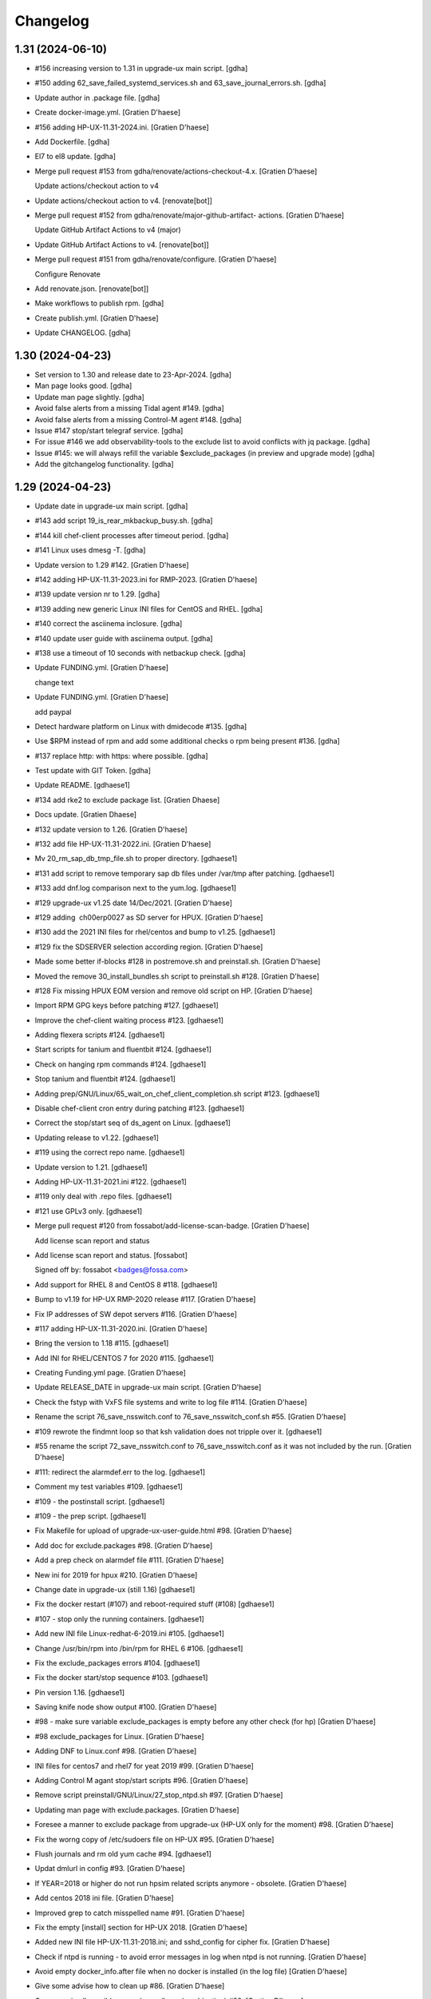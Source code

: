 Changelog
=========


1.31 (2024-06-10)
-----------------
- #156 increasing version to 1.31 in upgrade-ux main script. [gdha]
- #150 adding 62_save_failed_systemd_services.sh and
  63_save_journal_errors.sh. [gdha]
- Update author in .package file. [gdha]
- Create docker-image.yml. [Gratien D'haese]
- #156 adding HP-UX-11.31-2024.ini. [Gratien D'haese]
- Add Dockerfile. [gdha]
- El7 to el8 update. [gdha]
- Merge pull request #153 from gdha/renovate/actions-checkout-4.x.
  [Gratien D'haese]

  Update actions/checkout action to v4
- Update actions/checkout action to v4. [renovate[bot]]
- Merge pull request #152 from gdha/renovate/major-github-artifact-
  actions. [Gratien D'haese]

  Update GitHub Artifact Actions to v4 (major)
- Update GitHub Artifact Actions to v4. [renovate[bot]]
- Merge pull request #151 from gdha/renovate/configure. [Gratien
  D'haese]

  Configure Renovate
- Add renovate.json. [renovate[bot]]
- Make workflows to publish rpm. [gdha]
- Create publish.yml. [Gratien D'haese]
- Update CHANGELOG. [gdha]


1.30 (2024-04-23)
-----------------
- Set version to 1.30 and release date to 23-Apr-2024. [gdha]
- Man page looks good. [gdha]
- Update man page slightly. [gdha]
- Avoid false alerts from a missing Tidal agent #149. [gdha]
- Avoid false alerts from a missing Control-M agent #148. [gdha]
- Issue #147 stop/start telegraf service. [gdha]
- For issue #146 we add observability-tools to the exclude list to avoid
  conflicts with jq package. [gdha]
- Issue #145: we will always refill the variable $exclude_packages (in
  preview and upgrade mode) [gdha]
- Add the gitchangelog functionality. [gdha]


1.29 (2024-04-23)
-----------------
- Update date in upgrade-ux main script. [gdha]
- #143 add script 19_is_rear_mkbackup_busy.sh. [gdha]
- #144 kill chef-client processes after timeout period. [gdha]
- #141 Linux uses dmesg -T. [gdha]
- Update version to 1.29 #142. [Gratien D'haese]
- #142 adding HP-UX-11.31-2023.ini for RMP-2023. [Gratien D'haese]
- #139 update version nr to 1.29. [gdha]
- #139 adding new generic Linux INI files for CentOS and RHEL. [gdha]
- #140 correct the asciinema inclosure. [gdha]
- #140 update user guide with asciinema output. [gdha]
- #138 use a timeout of 10 seconds with netbackup check. [gdha]
- Update FUNDING.yml. [Gratien D'haese]

  change text
- Update FUNDING.yml. [Gratien D'haese]

  add paypal
- Detect hardware platform on Linux with dmidecode #135. [gdha]
- Use $RPM instead of rpm and add some additional checks o rpm being
  present #136. [gdha]
- #137 replace http: with https: where possible. [gdha]
- Test update with GIT Token. [gdha]
- Update README. [gdhaese1]
- #134 add rke2 to exclude package list. [Gratien Dhaese]
- Docs update. [Gratien Dhaese]
- #132 update version to 1.26. [Gratien D'haese]
- #132 add file HP-UX-11.31-2022.ini. [Gratien D'haese]
- Mv 20_rm_sap_db_tmp_file.sh to proper directory. [gdhaese1]
- #131 add script to remove temporary sap db files under /var/tmp after
  patching. [gdhaese1]
- #133 add dnf.log comparison next to the yum.log. [gdhaese1]
- #129 upgrade-ux v1.25 date 14/Dec/2021. [Gratien D'haese]
- #129 adding  ch00erp0027 as SD server for HPUX. [Gratien D'haese]
- #130 add the 2021 INI files for rhel/centos and bump to v1.25.
  [gdhaese1]
- #129 fix the SDSERVER selection according region. [Gratien D'haese]
- Made some better if-blocks #128 in postremove.sh and preinstall.sh.
  [Gratien D'haese]
- Moved the remove 30_install_bundles.sh script to preinstall.sh #128.
  [Gratien D'haese]
- #128 Fix missing HPUX EOM version and remove old script on HP.
  [Gratien D'haese]
- Import RPM GPG keys before patching #127. [gdhaese1]
- Improve the chef-client waiting process #123. [gdhaese1]
- Adding flexera scripts #124. [gdhaese1]
- Start scripts for tanium and fluentbit #124. [gdhaese1]
- Check on hanging rpm commands #124. [gdhaese1]
- Stop tanium and fluentbit #124. [gdhaese1]
- Adding prep/GNU/Linux/65_wait_on_chef_client_completion.sh script
  #123. [gdhaese1]
- Disable chef-client cron entry during patching #123. [gdhaese1]
- Correct the stop/start seq of ds_agent on Linux. [gdhaese1]
- Updating release to v1.22. [gdhaese1]
- #119 using the correct repo name. [gdhaese1]
- Update version to 1.21. [gdhaese1]
- Adding HP-UX-11.31-2021.ini #122. [gdhaese1]
- #119 only deal with .repo files. [gdhaese1]
- #121 use GPLv3 only. [gdhaese1]
- Merge pull request #120 from fossabot/add-license-scan-badge. [Gratien
  D'haese]

  Add license scan report and status
- Add license scan report and status. [fossabot]

  Signed off by: fossabot <badges@fossa.com>
- Add support for RHEL 8 and CentOS 8 #118. [gdhaese1]
- Bump to v1.19 for HP-UX RMP-2020 release #117. [Gratien D'haese]
- Fix IP addresses of SW depot servers #116. [Gratien D'haese]
- #117 adding HP-UX-11.31-2020.ini. [Gratien D'haese]
- Bring the version to 1.18 #115. [gdhaese1]
- Add INI for RHEL/CENTOS 7 for 2020 #115. [gdhaese1]
- Creating Funding.yml page. [Gratien D'haese]
- Update RELEASE_DATE in upgrade-ux main script. [Gratien D'haese]
- Check the fstyp with VxFS file systems and write to log file #114.
  [Gratien D'haese]
- Rename the script 76_save_nsswitch.conf to 76_save_nsswitch_conf.sh
  #55. [Gratien D'haese]
- #109 rewrote the findmnt loop so that ksh validation does not tripple
  over it. [gdhaese1]
- #55 rename the script 72_save_nsswitch.conf to 76_save_nsswitch.conf
  as it was not included by the run. [Gratien D'haese]
- #111: redirect the alarmdef.err to the log. [gdhaese1]
- Comment my test variables #109. [gdhaese1]
- #109 - the postinstall script. [gdhaese1]
- #109 - the prep script. [gdhaese1]
- Fix Makefile for upload of upgrade-ux-user-guide.html #98. [Gratien
  D'haese]
- Add doc for exclude.packages #98. [Gratien D'haese]
- Add a prep check on alarmdef file #111. [Gratien D'haese]
- New ini for 2019 for hpux #210. [Gratien D'haese]
- Change date in upgrade-ux (still 1.16) [gdhaese1]
- Fix the docker restart (#107) and reboot-required stuff (#108)
  [gdhaese1]
- #107 - stop only the running containers. [gdhaese1]
- Add new INI file Linux-redhat-6-2019.ini #105. [gdhaese1]
- Change /usr/bin/rpm into /bin/rpm for RHEL 6 #106. [gdhaese1]
- Fix the exclude_packages errors #104. [gdhaese1]
- Fix the docker start/stop sequence #103. [gdhaese1]
- Pin version 1.16. [gdhaese1]
- Saving knife node show output #100. [Gratien D'haese]
- #98 - make sure variable exclude_packages is empty before any other
  check (for hp) [Gratien D'haese]
- #98 exclude_packages for Linux. [Gratien D'haese]
- Adding DNF to Linux.conf #98. [Gratien D'haese]
- INI files for centos7 and rhel7 for yeat 2019 #99. [Gratien D'haese]
- Adding Control M agant stop/start scripts #96. [Gratien D'haese]
- Remove script preinstall/GNU/Linux/27_stop_ntpd.sh #97. [Gratien
  D'haese]
- Updating man page with exclude.packages. [Gratien D'haese]
- Foresee a manner to exclude package from upgrade-ux (HP-UX only for
  the moment) #98. [Gratien D'haese]
- Fix the worng copy of /etc/sudoers file on HP-UX #95. [Gratien
  D'haese]
- Flush journals and rm old yum cache #94. [gdhaese1]
- Updat dmlurl in config #93. [Gratien D'haese]
- If YEAR=2018 or higher do not run hpsim related scripts anymore -
  obsolete. [Gratien D'haese]
- Add centos 2018 ini file. [Gratien D'haese]
- Improved grep to catch misspelled name #91. [Gratien D'haese]
- Fix the empty [install] section for HP-UX 2018. [Gratien D'haese]
- Added new INI file HP-UX-11.31-2018.ini; and sshd_config for cipher
  fix. [Gratien D'haese]
- Check if ntpd is running - to avoid error messages in log when ntpd is
  not running. [Gratien D'haese]
- Avoid empty docker_info.after file when no docker is installed (in the
  log file) [Gratien D'haese]
- Give some advise how to clean up #86. [Gratien D'haese]
- Grep error in all possible cases (upper/lower/combination) #88.
  [Gratien D'haese]
- Stop/start docker service #88. [Gratien D'haese]
- Stop/start ntp daemon #88. [Gratien D'haese]
- Fix missing space for double quote - #86. [Gratien D'haese]
- Bring release to 1.15. [Gratien D'haese]
- New script to remove duplicate packages - issue #87. [Gratien D'haese]
- Add script to verify RPM Packages database - issue #87. [Gratien
  D'haese]
- Repeat all ERRORs found during a preview run on STDOUT - issue #86.
  [Gratien D'haese]
- Better logging of grub2 entries #85. [Gratien D'haese]
- Put -xdev option before all other options #83. [Gratien D'haese]
- NBU: check also for VM snapshots #84. [Gratien D'haese]
- Adding grub2-mkconfig script. [Gratien D'haese]
- Stop & start script for tidal - issue #82. [Gratien D'haese]
- Start crond #81. [D'Haese, Gratien [GTSBE - Non JJ]]
- Stop crond #81. [D'Haese, Gratien [GTSBE - Non JJ]]
- Fix typo in readme. [Gratien D'haese]
- Merge branch 'master' of github.com:gdha/upgrade-ux. [Gratien D'haese]
- Correct the 'yum list-sec' into 'yum updateinfo list security all' See
  issue #80. [Gratien D'haese]
- 44_enable_on_rhel_yum_repos.sh - send std output to logfile #76.
  [Gratien D'haese]
- New script 70_define_default_runlevel.sh after patching #79. [Gratien
  D'haese]
- Correct script name to 50_save_default_runlevel.sh and make it safer
  for errors - #79. [Gratien D'haese]
- Save default runlevel - #79. [Gratien D'haese]
- Make sure 43_restore_yum_enable_status.sh runs before
  44_enable_on_rhel_yum_repos.sh - #76. [Gratien D'haese]
- Enable all non-RHEL repos with 44_enable_on_rhel_yum_repos.sh #76.
  [Gratien D'haese]
- Add useful comments to 44_restore_yum_enable_status.sh - #76. [Gratien
  D'haese]
- Add some more comment to 43_save_yum_enable_status.sh #76. [Gratien
  D'haese]
- Add new script 39_save_yum_history.sh - #76. [Gratien D'haese]
- Add new script 39_save_yum_history.sh. [Gratien D'haese]
- Give saved yum repos a better name (yum_repos_before.tar) #76.
  [Gratien D'haese]
- Remove the GAB-RHEL-RPO.sh run from upgrade-ux as it is not our duty -
  see issue #76. [Gratien D'haese]
- Add comment to etc/opt/upgrade-ux/GNU/Linux-rhel-7-2017.ini. [Gratien
  D'haese]
- FIX for:  syntax error at line 5 : `==' unexpected. [Gratien D'haese]
- - update release to v1.13 (release for HP-UX sshd old cipher/kex
  issues) - added new INI file for RHEL 7 2018. [Gratien D'haese]
- Adding 2 new script for HP-UX 11.31 to fix missing ciphers and kex
  algorithms to remediate connections from older secure shell clients -
  see issue #74. [Gratien D'haese]
- As we will modify in a later stadium the sshd_config to add older
  ciphers and KexAlgorithms we remove the warning See issues #71 and
  #74. [Gratien D'haese]
- Adding rpm-sign rule in Makefile; upgrade-ux-user-guide.html was
  rebuild automatically. [D'Haese]
- Linux-rhel-7-2017.ini - remove --security from update. [Gratien
  D'haese]
- Prep/GNU/Linux/43_save_yum_enable_status.sh will not save the status
  of the current repos (enabled or not) in a file
  $VAR_DIR/$DS/yum.repo.enable.status Why? if that file is not present
  then script postexecute/GNU/Linux/44_restore_yum_enable_status.sh will
  do nothing. [Gratien D'haese]
- Remove scripts postexecute/GNU/Linux/42_remove_patch_repos.sh and
  postexecute/GNU/Linux/43_restore_original_repos.sh as we will not
  modify local repositories - out-of-scope for upgrade-ux. [Gratien
  D'haese]
- Remove scripts prep/GNU/Linux/45_remove_original_repos.sh and
  prep/GNU/Linux/47_configure_yum_repos.sh to manupilate and create new
  YUM repository files under /etc/yum.repos.d as we start with the
  assumptions that new repo files were already created on the system.
  This is not the task of upgrade-ux. See also issue #76. [Gratien
  D'haese]
- Update readme file. [Gratien D'haese]
- Recompiled upgrade-ux-user-guide.html. [Gratien D'haese]
- Man page converted to html. [Gratien D'haese]
- Replace LOGFILE by hostname in docs. [Gratien D'haese]
- Remove LOGFILE from find commandline - issue #72. [Gratien D'haese]
- Define HOSTNAME before LOGFILE - issue #72. [Gratien D'haese]
- Remove quest software - issue #75. [Gratien D'haese]
- Check files before executing - issue #75. [Gratien D'haese]
- Avoid script to run on 11.31 - issue #73. [Gratien D'haese]
- Set release to v1.12. [Gratien D'haese]
- Fix ksh == into = [Gratien D'haese]
- Verify sshd_config file after patching - report if different - issue
  #71. [Gratien D'haese]
- LOGFILE now contains also the hostname; issue #72. [Gratien D'haese]
- Fix 95_check_missing_programs.sh with ! has_binary - issue #70.
  [Gratien D'haese]
- Issue #69: yum.log diff logged into logfile (> -> <) [Gratien D'haese]
- Issue #68 - replacing sinle with double quotes. [Gratien D'haese]
- Fixed the rpm build with git buildversion number. [Gratien D'haese]
- Final tuning with repos. [Gratien D'haese]
- Reworked the Error function for issue #68. [Gratien D'haese]
- Test-error.sh. [Gratien D'haese]
- Test-error.sh. [Gratien D'haese]
- Test-error.sh. [Gratien D'haese]
- Test-error.sh. [Gratien D'haese]
- Add fail-safe method for GAB-RHEL-RPO.sh script. [Gratien D'haese]
- Reworked the stuff around GAB-RHEL-RPO.sh script; how do we know we
  have fetch the latest version? [Gratien D'haese]
- Fix the rpm build with proper rpmrelease info. [Gratien D'haese]
- Save the enabled state of the yum repos; re-enable before we quit.
  [Gratien D'haese]
- Forgot the cd - [Gratien D'haese]
- Fix rhn subscription after failed run. [Gratien D'haese]
- Remove the test script 50_force_an_error.sh. [Gratien D'haese]
- Test script for Error function. [Gratien D'haese]
- Improve the output of needs-restarting; less confusing. [Gratien
  D'haese]
- Improved ksh language. [Gratien D'haese]
- Increase versioning. [Gratien D'haese]
- Fix PrintLog -> LogPrint. [Gratien D'haese]
- Scripts added to temp. disable rhn satellite subscription and replace
  the original YUM repos with the patch repos; afterwards we restore
  everything to its original state. [Gratien D'haese]
- Using rhn_satellite_subscription variable. [Gratien D'haese]
- Move the yum scripts a bit to have some free nrs of other scripts.
  [Gratien D'haese]
- Do not disable local repos with rhn satellite. [Gratien D'haese]
- Get 40_needs_restarting.sh working correctly. [Gratien D'haese]
- 16_check_nbu_backup.sh" replace bplist by bpps test. [Gratien D'haese]
- New script 40_needs_restarting.sh. [Gratien D'haese]
- Add safety into script. [Gratien D'haese]
- Rewrote 29_save_and_diff_kernel_version.sh to work with the
  CURRENT/AVAILABLE_KERNEL versions and added new script
  (95_reboot_required.sh) to invoke automatic reboot. [Gratien D'haese]
- Addeded the REQUIRED_PROGS array in configuration files and the prep
  script 95_check_missing_programs.sh. [Gratien D'haese]
- New script: 30_install_software.sh (to install GNU/Linux software)
  according to the /etc/opt/upgrade-ux/GNU/Linux-rhel-7-2017.ini file.
  [Gratien D'haese]
- Made wget less verbose. [Gratien D'haese]
- Fix some typos in 40_enabling_local_repos_with_satellite.sh and
  40_disabling_local_repos_with_satellite.sh. [Gratien D'haese]
- New script
  postexecute/GNU/Linux/40_enabling_local_repos_with_satellite.sh.
  [Gratien D'haese]
- New Scripts: - 40_disabling_local_repos_with_satellite.sh -
  41_configure_yum_repos.sh. [Gratien D'haese]
- Save rpm -qa output after patching. [Gratien D'haese]
- Save and show diff in yum.log. [Gratien D'haese]
- Updating prep/GNU/Linux/35_check_rear_image.sh. [Gratien D'haese]
- Added new scripts to save and compare the kernel version. [Gratien
  D'haese]
- Check the major system release before/after and compare; moved the
  dmesg to the default tree. [Gratien D'haese]
- Adding the Trend Micro Deep Security scripts. [Gratien D'haese]
- Added new scripts:  - preinstall/readme  -
  preinstall/GNU/Linux/06_yum_clean_all.sh  -
  prep/GNU/Linux/40_yum_repolist.sh And modified some older genric
  scripts which worked fine on HP-UX but on Linux they were giving
  unexpected output. After correction is should work fine on both HP-UX
  and Linux. [Gratien D'haese]
- Save the yum.log file. [Gratien D'haese]
- Save some RH Satellite info. [Gratien D'haese]
- Space requirement check script for Linux. [Gratien D'haese]
- Add check against LinuxShield. [Gratien D'haese]
- Define HOSTNAME as short hostname on Linux. [Gratien Dhaese]
- Empty INI file for RHEL 7. [Gratien Dhaese]
- Finalize the HP-UX-11.31-2017.ini. [Gratien D'haese]
- Make the INI file visible during the dump workflow - issue #67.
  [Gratien D'haese]
- Update README. [Gratien D'haese]
- Update version to 1.10. [Gratien D'haese]
- Add ini files for year 2017. [Gratien D'haese]
- We rewrote the script partially and used the ntpd itself to first
  modify the netdaemons file and afterwards we correct it manually issue
  #65. [Gratien D'haese]
- To fix the problem with: 2016-11-04 14:15:29 Including
  postinstall/hp/85_reinstate_sudoers.sh 2016-11-04 14:15:30 Copy back
  the original /etc/sudoers file: /etc/sudoers: No such file or
  directory chmod: can't access /etc/sudoers. [Gratien D'haese]

  We forgot the else clausule with the 'cmp' command.
  Issue #64
- Fix the fix of the fix - pff with ntpd bs xntpd - issue #65. [Gratien
  D'haese]


1.9 (2016-11-03)
----------------
- Increasing version in upgrade-ux. [Gratien D'haese]
- Double protect /etc/sudoers file with a 2th copy
  (/etc/sudoers.upgrade-ux.before) see issue #64. [Gratien D'haese]
- Exlude the script name from grep - costmetic. [Gratien D'haese]
- The ^sign was still in front of ^AUTOSTART_CMCLD after edit - isse
  #61. [Gratien D'haese]


1.8 (2016-10-20)
----------------
- Increasing version in upgrade-ux. [Gratien D'haese]
- Correct init-level in inittab file after patching on hpux - issue #61.
  [Gratien D'haese]
- Make AUTOSTART_CMCLD=1 if needed - see issue #61. [Gratien D'haese]
- Add symbolic link to /usr/local/sbin/visudo; close #62. [Gratien
  D'haese]
- Disable cfg2html post-execute - iss- close issue #63. [Gratien
  D'haese]


1.7 (2016-09-15)
----------------
- Enhance the locking mechanism - issue #60. [Gratien D'haese]
- Mv 85_reinstate_sudoers.sh script from preinstall to postinstall -
  issue #58. [Gratien D'haese]
- Use the correct path for smhconfig - issue #57. [Gratien D'haese]
- Add most important variables in local.conf with some comments.
  [Gratien D'haese]
- Move to install of sudo to the correct section - issue #58. [Gratien
  D'haese]
- Issue #57 - hpsmh with openssl 1.0.2. [Gratien D'haese]
- Make sure version nr is mentioned in the ini file to avoid TUI of
  swremove; issue #58. [Gratien D'haese]
- Bring to v1.7. [Gratien D'haese]
- Etc/opt/upgrade-ux/HP-UX-11.31-2016.ini: removed old apache and sudo
  (#58, #59) new file: prep/hp/74_save_sudoers.sh (#85) new file:
  preinstall/hp/85_reinstate_sudoers.sh (#85) [Gratien D'haese]
- Send output to logging configure/hp/72_verify_ntpd_in_netdaemons.sh.
  [Gratien D'haese]
- Bring to release 1.6. [Gratien D'haese]
- Add PREVIEW mode into script 45_disable_swat_in_inetd.sh. [Gratien
  D'haese]
- Forgot the PREVIEW mode rule in 72_verify_ntpd_in_netdaemons.sh -
  issue #56. [Gratien D'haese]
- For issue #56 - xntpd became ntpd after patching on HP-UX 11.31 OVO
  give lots of errors xntpd is not running. [Gratien D'haese]
- Issue #55 - compare the /etc/nsswitch.conf file before/after patching.
  [Gratien D'haese]
- Before going further let us check it was not already disabled or
  defined before (issue #54) close #54. [Gratien D'haese]
- Fix missing quote in 55_fix_uvscan_exclude_list.sh; issue #53.
  [Gratien D'haese]
- Added zlib swinstall for HP-UX 11.31. [Gratien D'haese]
- Show the X509 difference on screen output as well. [Gratien D'haese]
- Fix empty array nr by removing empty lines; issue #52. [Gratien
  D'haese]
- Purpose: add /tmp/cfg2html_* to /opt/uvscan/exclude.list (issue #53) -
  new script: prep/default/72_save_uvscan_exclude_list.sh - new script:
  configure/default/55_fix_uvscan_exclude_list.sh. [Gratien D'haese]
- Corrected the errcnt IPD_report.[before|after] See issue #52. [Gratien
  D'haese]
- New scripts around TCP_SACK_ENABLE critical patch warning on HP-UX *
  prep/hp/71_save_nddconf.sh *
  configure/hp/50_add_tcp_sack_in_nddconf.sh. [Gratien D'haese]
- Start DCE daemons before starting measureware close #51. [Gratien
  D'haese]
- Prep/hp/70_save_installed_products_database.sh: prevent multiple runs
  during preview (issue #43) [Gratien D'haese]
- Set the date to 10-March. [Gratien D'haese]
- * new script postexecute/hp/37_start_snmp.sh * new script
  preinstall/hp/24_shutdown_snmp.sh close #42. [Gratien D'haese]
- * new script postinstall/hp/70_save_installed_products_database.sh *
  updated prep/hp/70_save_installed_products_database.sh * see issue
  #43. [Gratien D'haese]
- New script 70_save_installed_products_database.sh (IPD check) - issue
  #43. [Gratien D'haese]
- Increment version to 1.5. [Gratien D'haese]
- Removed old date from README. [Gratien D'haese]
- New INI file for HP-UX 11.31 for RMP 2016. [Gratien D'haese]
- INI file for 11.23. [Gratien D'haese]
- INI file for RMP-2016 for HP-UX 11.11. [Gratien D'haese]
- Prep/hp/26_check_bootconf.sh: rewrote the script a bit to have a
  better logic overview of the possible issues we see with
  /stand/bootconf. The previous script has some misleading messages See
  issue #50. [Gratien D'haese]
- Close #48. [Gratien D'haese]
- Close #49. [Gratien D'haese]
- Close #39. [Gratien D'haese]
- 66_save_ipfconf.sh: replace lhost by HOSTNAME. [Gratien D'haese]
- Fix the specfile and makefile for linux rpm packaging. [Gratien
  D'haese]
- Correct type in spec file. [Gratien D'haese]
- /usr/bin/grep was not found - just use grep instead. [Gratien D'haese]
- Used %{name} instead of upgrade-ux everywhere possible. [Gratien
  D'haese]
- Prep/default/70_check_openssl_logjam.sh: fix logic error with -s test.
  [Gratien D'haese]
- Fix the OpenSSL LogJam issue for HP-UX and Linux close #46. [Gratien
  D'haese]
- Prep/default/70_check_openssl_logjam.sh: write the vulnerable config
  files into $VAR_DIR/$DS/OpenSSL_LogJam_EXP_vulnerable_httpd_conf_files
  which we use again in the configure phase as input to fix the issue.
  [Gratien D'haese]
- New script 70_check_openssl_logjam.sh to verify httpd config files on
  vulnerability CVE-2015-4000 issue #46. [Gratien D'haese]
- Increase version from 1.3 to 1.4 (main script) [Gratien D'haese]
- Increase release of NCS_UTILS from B.1.3.25 to B.1.3.27 close #44.
  [Gratien D'haese]
- Prep/hp/26_check_bootconf.sh: added FORCED check to be able to
  continue in preview mode (or upgrade). However, in the log file we
  explicit mention ERROR so it will be catched in the reporting. close
  #45. [Gratien D'haese]
- HP-UX-11.31-2015.ini: final additions made for HP-UX 11.31 updates.
  [Gratien D'haese]
- Forgot to change 2014 into 2015 with update-ux command (in ini file
  for 11.31) [Gratien D'haese]
- Changed the version from 1.2 to 1.3 in main script. [Gratien D'haese]
- Add 2 new scripts to detect and fix the sendmail poodle attact
  (CVE-2014-3566) * prep/hp/69_check_sendmail_poodle.sh *
  configire/hp/27_fix_sendmail_poodle.sh. [Gratien D'haese]
- HP-UX-11.31-2015.ini: updated for 2015. [Gratien D'haese]
- Add INI file for HP-UX 11.23 for year 2015. [Gratien D'haese]
- Adding the INI file for HP-UX 11.11 for year 2015. [Gratien D'haese]
- New script 68_save_cimtrust.sh to save the cimtrust -l output if any
  (see issue #39) [Gratien D'haese]
- Make the logfile readable for all users
  (cleanup/default/95_show_logfile_location.sh) close #35. [Gratien
  D'haese]
- New script configure/hp/80_verify_init_level.sh - see issue #37.
  [Gratien D'haese]
- New script prep/hp/31_check_ghost_disk.sh - see issue #38. [Gratien
  D'haese]
- Added the mount output scripts (prep and postinstall) close #34.
  [Gratien D'haese]
- Close #33. [Gratien D'haese]
- Added a WBEMextras lines. [Gratien D'haese]
- 26_check_bootconf.sh: send non-relevant errors to /dev/null for
  lvlnboot. [Gratien D'haese]
- Created empty ini for for HP-UX 11.31 for the year 2015. [Gratien
  D'haese]
- Script detect multiple HPUX11i-VSE-OE bundles and refer to issue #32
  as work-around in the log close #32. [Gratien D'haese]
- The man page copied to /usr/share/man/man8 and fixed the
  /etc/opt/upgrade-ux/ copy. [Gratien D'haese]
- Minor updates after running rpmlint; mainly rpmlint complains about
  /opt is not suitable for scripts However, we choose for /opt to be in-
  line with other UNIX distributions (I know the scripts should live
  under /usr/share/upgrade-ux/, but we deliberate choose not to go for
  that) [Gratien D'haese]
- Updates to make rpm working. [Gratien D'haese]
- Made some progress on make rpm for Linux. [Gratien D'haese]
- Move the start/stop script for OVO opcagt from hp dir to default dir
  (as it can be a common operation for different OSes) [Gratien D'haese]
- Adding empty INI file for SLES 11. [Gratien D'haese]
- Adding scripts to stop/start McAfee LinuxShield anti-virus services.
  [Gratien D'haese]
- Moving prep/fedora/30_save_rpm_qa.sh to
  prep/GNU/Linux/30_save_rpm_qa.sh and adding check on $RPM executable
  (makes more sense) [Gratien D'haese]
- New script prep/GNU/Linux/27_save_grub_menu.sh. [Gratien D'haese]
- New script prep/default/17_list_nbu_backup_status.sh to list all NBU
  backups. [Gratien D'haese]
- Added a empty INI file etc/opt/upgrade-ux/GNU/Linux-centos-7-2015.ini;
  added scripts/GNU/Linux/35_check_rear_image.sh for generic Linux
  distro to check rear images; added scripts/fedora/30_save_rpm_qa.sh to
  save the output of rpm -qa (for fedora/RHEL related distro's)'
  modified etc/opt/upgrade-ux/GNU/Linux.conf (added RPM variable)
  [Gratien D'haese]
- Opt/upgrade-ux/scripts/init/default/02_print_host_info.sh: addeed tail
  -1 to avoid also printing IP address of NS server. [Gratien D'haese]
- Made some progress with the rpm spec file, debian files and Makefile.
  [Gratien D'haese]
- Added draft version of Linux spec file. [Gratien D'haese]


1.2 (2014-08-25)
----------------
- - increase version 1.1 to 1.2 in upgrade-ux main script - remove all
  Progress* related functions. [Gratien D'haese]
- New file: prep/hp/61_save_network_drivers_in_use.sh: list network
  drivers in use (HP-UX 11.31) new file:
  install/hp/29_include_drivers_in_update_ux.sh: populate string
  network_bundles (using file network.drivers) modified:
  install/hp/30_install_bundles.sh: update/ux also includes
  $network_bundles. [Gratien D'haese]


1.1 (2014-08-19)
----------------
- Increase v1.0 to v1.1. [Gratien D'haese]
- 45_check_serviceguard.sh: describe WARNING/ERROR about clusternode a
  bit better 66_save_ipfconf.sh: remove the redundant ipfstat line
  (there is a symbolic link) [Gratien D'haese]
- Correct a bad copy/paste in 66_save_ipfconf.sh. [Gratien D'haese]
- Improve the ipconf script. [Gratien D'haese]
- We comment  #Source $LIB_DIR/progresssubsystem.nosh in upgrade-ux main
  script to avoid reading duplicate functions. Will be removed later.
  See issue #26. [Gratien D'haese]
- Make sure we save rc.log before and after patching. [Gratien D'haese]
- Prep/hp/66_save_ipfconf.sh and configure/hp/25_fix_ipfconf.sh were
  added to work around the behavior of IP Filter on HP-UX 11.23 which is
  turned on after updating. Can lead to SG crashes. See issue #30.
  [Gratien D'haese]
- Adding prep/default/31_save_env_output.sh. [Gratien D'haese]
- Fix a compliance issue between checklist and script. We now check for
  vPar version >A.04 instaead of A.04.04.04 close #27. [Gratien D'haese]
- Fix the OEMVER variable as we have seen the following: HPUX11i-VSE-OE
  B.11.31 HPUX11i-VSE-OE                        B.11.31 close #28.
  [Gratien D'haese]


1.0 (2014-07-04)
----------------
- Make version 1.0. [Gratien D'haese]
- Get the banner better. [Gratien D'haese]
- Update the project readme file. [Gratien D'haese]
- Adding upgrade-ux-user-guide.html to the repo as well. [Gratien
  D'haese]
- Added some more FAQs to the user guide. [Gratien D'haese]
- Merge branch 'master' of github.com:gdha/upgrade-ux. [Gratien D'haese]
- Replaced the mktemp call to a generic function GenerateTempName add
  function in lib/global-functions.sh; and modified script
  scripts/init/default/03_prepare_tmp_build_area.sh. [Gratien D'haese]
- Lots of updates to the user guide. [Gratien D'haese]
- Added upload tag to Makefile to upload user guide (HTML) to
  www.it3.be/projects/ dir It is a manual process (upload is not part of
  all) [Gratien D'haese]
- Fix a typo in 01-introduction.txt. [Gratien D'haese]
- 05-usage.txt was missing on github. [Gratien D'haese]
- Updates to the user guide performed. [Gratien D'haese]
- Merge branch 'master' of github.com:gdha/upgrade-ux. [Gratien D'haese]
- Fix a minor issue of grepping the ID out of the /etc/os-release file
  (for rhel 7) [Gratien D'haese]
- Added a new chapter on "Basic usage" [Gratien D'haese]
- Updates to man and user guide. [Gratien D'haese]
- New script: install/hp/50_exit_on_not_enough_space.sh to halt upgrade-
  ux when there is not enough disk space to run a successful update-ux
  renamed cleanup/hp/46_verify_insufficient_space.sh to
  46_verify_not_enough_space.sh to avoid conflicts with the grep of the
  keyword 'insufficient' close #19. [Gratien D'haese]
- Cleanup up the 28_add_install_ended_mark_script.sh script (remove
  PREVIEW section and correct date/time stamp) See issue #20. [Gratien
  D'haese]
- Update main script: (( DEBUG )) => (( "$DEBUG" )) being less
  restrictive on validation, but no errors anymore on HP-UX. [Gratien
  D'haese]
- Fixes: stepbystep issue; and increase version nr to 0.9. [Gratien
  D'haese]
- New script 30_check_stale_lvols_vg00.sh: detect stale lvol extends
  close #18. [Gratien D'haese]
- Correcting the faulty corrections. [Gratien D'haese]
- The validate rules on HP-UX complained on the [[ == ]] syntax so
  replaced it by [ = ] [Gratien D'haese]
- Make HP happy again? [Gratien D'haese]
- Correcting validation rules on Linux. [Gratien D'haese]
- Forgot the lib scrript in validate rule (Linux Makefile) [Gratien
  D'haese]
- Implement some more Linux validate recommendations. [Gratien D'haese]
- Implement the Linux validate recommendations. [Gratien D'haese]
- Applying Linux validate rules. [Gratien D'haese]
- Added Linux validate recommendation on postremove scripts. [Gratien
  D'haese]
- Implemented the validate recommendations (of Linux) on cleanup
  scripts. [Gratien D'haese]
- Missed one recommendation in init. [Gratien D'haese]
- Update the init script occording the validate recommendation (ran on
  Linux) [Gratien D'haese]
- Added the initial Makefile to build Linxu rpm (wanted to have the
  validate working) [Gratien D'haese]
- Updated the HPUX PSF file to have the user-guide copied into
  /opt/upgrade-ux/doc/ directory close #25. [Gratien D'haese]
- Save the timestamp while cp /etc/rc.log file. [Gratien D'haese]
- New script postexecute/hp/45_restore_hpsim_conf.sh to restore original
  HPSIM_irsa.conf file close #24. [Gratien D'haese]
- Update the man page a bit. [Gratien D'haese]
- Moved the user-guide section from man directory to doc directory.
  [Gratien D'haese]
- New script configure/hp/37_prngd_startup.sh for HP-UX 11.11 only so we
  get prngd started before sshd close #23. [Gratien D'haese]
- Fix a link in chapter 1. [Gratien D'haese]
- Adding the initial (WiP) user guide. [Gratien D'haese]
- Fix some spelling in default.conf file. [Gratien D'haese]
- New script: cleanup/hp/46_verify_insufficient_space.sh to show
  insufficient disk space just after the ERROR warning script
  (45_grep_error_in_logfile.sh) see issue #19. [Gratien D'haese]
- New scripts to assist update-ux (11.31 only) to add an 'install:ended'
  marker in our status file, so we can skip the install stage after the
  reboot. See issue #20. [Gratien D'haese]
- New script: cleanup/default/10_rm_old_cfg2html_reports.sh to remove
  old cfg2html data file > 30 days close #22. [Gratien D'haese]
- New script: prep/hp/65_check_sw_defaults.sh adding default SD option
  mount_all_filesystems=false to /var/adm/sw/defaults close #21.
  [Gratien D'haese]
- Updating the Timeout function to fix a random kill issue (global-
  function.sh) [Gratien D'haese]
- Increase version from 0.7.to 0.8. [Gratien D'haese]
- Used the wrong function name - should have been LogPrint
  (02_print_host_info.sh) [Gratien D'haese]
- New script 02_print_host_info.sh: to show hostname, IP, architecture
  in the logfile close #17. [Gratien D'haese]
- Improve the SDSERVER explaination in init/hp/30_define_sdserver.sh.
  [Gratien D'haese]
- Adding new script to save the kernel parameters before and after
  reboot: * prep/hp/35_save_kernel_parameters.sh *
  postinstall/hp/33_save_kernel_parameters.sh * do a diff between the
  kernel_parameter.before/after (34_diff_kernel_parameters.sh) *
  modifief 35_st_san_safe.sh: check for kernel tunable before trying to
  tune it close #16. [Gratien D'haese]
- New script 40_report_failed_swinstall.sh and
  45_grep_error_in_logfile.sh to find errors and show these close #15.
  [Gratien D'haese]
- New script cleanup/default/95_show_logfile_location.sh to show the
  location of the logfile moved
  20_mv_sw_installation_in_progress_file.sh to
  80_mv_sw_installation_in_progress_file.sh (more to the end) [Gratien
  D'haese]
- New scripts prep/hp/51_save_inetd.sh, postinstall/hp/51_save_inetd.sh
  and configure/hp/45_disable_swat_in_inetd.sh to disable the 'swat'
  lines in /etc/inetd.conf close #13. [Gratien D'haese]
- Modify 26_check_bootconf.sh: check primary bootdisk variable; when
  empty bail out with an error close #12. [Gratien D'haese]
- HP-UX Makefile: added the validate rule. [Gratien D'haese]
- Updating the HP-UX INI files. [Gratien D'haese]
- Bin/upgrade-ux: increase version nr 0.6 to 0.7. [Gratien D'haese]
- Modified init/hp/30_define_sdserver.sh: add SD server itsimgau
  (Sydney) [Gratien D'haese]
- New script prep/hp/12_check_swlist_permissions.sh: swlist may fail
  with an error like RPC exception: "Connection request timed out (dce /
  rpc)" which may indicate a too strict firewall ruleset close #10.
  [Gratien D'haese]
- New script configure/hp/22_mv_old_cfg2html_local_config.sh which moves
  /etc/cfg2html/local.conf close #11. [Gratien D'haese]
- Postinstall/hp/27_show_cimprovider.sh: check if cimserver is running;
  if not start it close issue #9. [Gratien D'haese]
- New script 38_restart_gated.sh to restart gated daemon. [Gratien
  D'haese]
- Adding the start/stop script for the cron scheduler. [Gratien D'haese]
- Increase version nr 0.5 to 0.6. [Gratien D'haese]
- Updating the man pages. [Gratien D'haese]
- Add postexecute script to remove old HPSIM/HP WEBES subscriptions if
  any. [Gratien D'haese]
- Move postexecute/hp/38_start_quest.sh to
  postexecute/default/38_start_quest.sh to be similar as the preinstall
  phase. [Gratien D'haese]
- * lots of new files in postexecute to start (or re-start) the stopped
  daemons (only useful in case no reboot is performed during upgrade
  mode) [Gratien D'haese]
- Modified 40_inspect_mpt_settings.sh: added PREVIEW block close #8.
  [Gratien D'haese]
- Man page was double compressed (by Makefile and by postinstall.sh
  script) - once is enough ;-) [Gratien D'haese]
- Update Makefile of man page. [Gratien D'haese]
- HP-UX upgrade-ux.psf - oncly copy upgrade-ux.8 man-page and upgrade-
  ux.8.html file to /opt/upgrade-ux/man/ [Gratien D'haese]
- Bin/upgrade-ux: increase VERSION=0.4 into 0.5. [Gratien D'haese]
- New script configure/hp/40_inspect_mpt_settings.sh - ULTRA320 type
  cards A6961 must run at speed ultra160 instead of ultra320. Purpose of
  this script is to inspect all the ultra320 HBA and mpt start-up file
  and if needed redfine it. [Gratien D'haese]
- * modified configure/hp/35_sshd_config_sftp_fix.sh : set the mode on
  /opt/ssh/etc/sshd_config. [Gratien D'haese]
- Modified configure/hp/30_restore_centrifydc_startup_script.sh to
  restore /sbin/init.d/centrifydc file in case a new version of
  centrifyDC was installed. [Gratien D'haese]
- Related to issue #7 - added 2 new scripts:   *
  prep/hp/23_save_shutdownlog.sh   *
  postinstall/hp/08_save_shutdownlog.sh (when system rebooted touch
  .rebooted) - modified script:   * postinstall/hp/09_reboot_required.sh
  : trigger sleep or not (according file .rebooted present or not)
  [Gratien D'haese]
- Pre-define daysup=0 in preinstall/default/05_reboot_required.sh -
  related to issue #7. [Gratien D'haese]
- About issue #6 : prepending 'echo' to the cleanup command (so default
  is still 'n') - saved mode Should be remove the patches? If yes, then
  then these will be committed first - do we want this? [Gratien
  D'haese]
- Adding the postinstall/hp/18_show_patches.sh (was missing it in the
  evidence) [Gratien D'haese]
- * added man page (and documentation to come) to the PSF file *
  create/remove the man page /usr/share/man/man8.Z/upgrade-ux.8.
  [Gratien D'haese]
- Update the man page. [Gratien D'haese]
- * added -F (forced continuation) option in bin/upgrade-ux and
  lib/help-workflow.sh * introduced the FORCED check in
  prep/hp/19_check_patches.sh (only there for the moment) [Gratien
  D'haese]
- Ncrease version nr from 0.3 to 0.4. [Gratien D'haese]
- Add new file postinstall/hp/09_reboot_required.sh - to wait for a
  reboot (if any) code needs some better knowledge if a reboot is
  planned (how?) [Gratien D'haese]
- 30_install_bundles.sh - add " arround the filename. [Gratien D'haese]
- * new INI file for HP-UX 11.23: HP-UX-11.23-2014.ini * update HP-UX
  Makefile to add a timestamp into Release date variable. [Gratien
  D'haese]
- The status file should be appended not overwritten (by
  90_preview_ended_successfully.sh) [Gratien D'haese]
- Modified the way we decide if preview mode ended successfully; changed
  were necessary in the files:
  -cleanup/default/90_preview_ended_successfully.sh
  -init/default/12_upgrade_allowed.sh
  -init/default/15_check_preview_run.sh WHY? after a reboot we must be
  able to pick up from the point were we left the upgrade-ux process.
  [Gratien D'haese]
- Increment release nr 0.2 into 0.3 (upgrade-ux main script) [Gratien
  D'haese]
- Change 2013 into 2014 depot name (HP-UX-11.11-2014.ini) [Gratien
  D'haese]
- * changed in defualt/local.conf the GNU v2 into v3 * updated HP-
  UX-11.11-2014.ini. [Gratien D'haese]
- Add verification after the upgrade of the swlist before and after.
  [Gratien D'haese]
- Modify the 80_run_cmds_defined_in_ini.sh scripts to check if command
  is executable. [Gratien D'haese]
- Rename the hp/20_rm_sw_installation_in_progress_file.sh to
  hp/20_mv_sw_installation_in_progress_file.sh which makes more sense.
  [Gratien D'haese]
- Added new file cleanup/hp/20_rm_sw_installation_in_progress_file.sh :
  rename the file with suffix .preview. [Gratien D'haese]
- * new file 30_shutdown_quest.sh: to stop Quest related processes * new
  file 22_shutdown_opcagt.sh: to stop OV OpC agents. [Gratien D'haese]
- New file 27_save_hpsim_conf.sh: save copy of HPSIM_irsa.conf if found.
  [Gratien D'haese]
- * added 2 new scripts in
  postinstall/hp/[25_check_corrupt_filesets.sh|27_show_cimprovider.sh] *
  modified 51_diff_crontab.sh to also show on screen the diffs *
  modified 52_save_centrifydc.sh: to show version in adinfo output (1
  file less) * modified several script under prep/hp to cp with '-p'
  option (save timestamp of original file) [Gratien D'haese]
- * Makefile: fix the issue with upgrade-ux.8.txt removal (it was save
  copy of upgrade-ux.8) - renamed the save copy as upgrade-ux.8.save *
  Problem with disappearing upgrade-ux.8.txt will now be fixed. [Gratien
  D'haese]
- 35_sshd_config_sftp_fix.sh: extended the grep into -E
  '(SftpLog|LogSftp)' close #2. [Gratien D'haese]
- Adding man page again. [Gratien D'haese]
- * version nr incremented to 0.2 in upgrade-ux & upgrade-ux.psf *
  60_save_lan_speed.sh: fixed type in before and changed .txt into
  .before * upgrade-ux.8.txt got deleted again - why?? [Gratien D'haese]
- Correct the syntax for proper selection of the patch/driver bundle.
  [Gratien D'haese]
- * fixed the postinstall sw bundle installation - take version in
  account * updated HP-UX-11.11-2014.ini with some corrections. [Gratien
  D'haese]
- Fix the postexecute/default/80_run_cmds_defined_in_ini.sh with
  incrementing i when cmd is empty. [Gratien D'haese]
- Remove 'set -x' from script. [Gratien D'haese]
- Added upgrade-ux.8.txt (again I think?) [Gratien D'haese]
- * fix the cmviewcl output for node status (works now on all HP
  versions and different SG versions) * fixed a logic error with
  check_patches output (between previews) we may not blindly assume all
  was fine (so also check for errors in old outptu and when found rerun
  check_patches once more) * why is the man/upgrade-ux.8.txt deleted
  again??? [Gratien D'haese]
- Compare LAN speeds after reboot with saved values. Give a warning if
  it seems to be different. [Gratien D'haese]
- Added new script to record lan speed; fix empty command element.
  [Gratien D'haese]
- Added INI for HP-UX 11.11 and corrected the 11.31 a bit. [Gratien
  D'haese]
- Forgot to add the PREVIEW mode if-block; otherwise some people might
  get frustrated when running in preview mode and cmenqord was killed.
  [Gratien D'haese]
- Adding the check for cmenqord presence. [Gratien D'haese]
- Adding the HP SIM related scripts. [Gratien D'haese]
- Duplicate script (move to default/80...) [Gratien D'haese]
- Added some missing cmds execution triggered from INI file; also built-
  in safegaurd when cmd is empty. [Gratien D'haese]
- Save a copy of the sendmail.cf file. [Gratien D'haese]
- Save a copy of /usr/lib/tztab file before patching, cmp after after
  patching and point them to the special instructions as it is to
  dangerous to do it via a script (for the moment) [Gratien D'haese]
- Make a safe copy of current tz file; after patching check if it was
  modified and if required copy back the original one. [Gratien D'haese]
- * add centrifyDC prep/postinstall scripts and compare the startup
  files; and check the sshd_config file for HP-UX 11.11 only * fix typo
  in 20_uncomment_cfg2html_in_crontab.sh (missing $ in front of TMP_DIR)
  * add notion of release nr in 30_install_bundles.sh. [Gratien D'haese]
- Re-adding the man (txt form) as we seem to have lost it (thanks to
  github we recovered it) [Gratien D'haese]
- Added the cfg2html configure script to uncomment the cfg2html in cron
  (HP-UX and Linux) [Gratien D'haese]
- Started with the configure section (for the moment only cfg2html)
  [Gratien D'haese]
- Add a special check on PREVIEW var; and fixed two typos. [Gratien
  D'haese]
- Changed the logging method of evidence files; instead of using
  file.$DS we now save it as $DS/file. [Gratien D'haese]

  Also, double check that $VAR_DIR/$DS has been created during the init phase
- Improve the SDSERVER definition - now check if it was already defined
  manually (in local.conf) [Gratien D'haese]
- Remove the enforce_dependencies=false. [Gratien D'haese]
- Add a check for smpd.conf file. [Gratien D'haese]
- Added the man page for upgrade-ux (actually build on Linux!) [Gratien
  D'haese]
- Change VERSION nr from 1.0 into 0.1 and updated makefile to create
  depot on HP-UX. [Gratien D'haese]
- New script for HP-UX 11.31 to inspect SAN tape settings. [Gratien
  D'haese]
- Finish stape monitoring disable script for HP-UX 11.11 and 11.23.
  [Gratien D'haese]
- Some minor corrections after test run. [Gratien D'haese]
- 46_verify_firmware_versions.sh shows FW and should verify if it is
  current or not? [Gratien D'haese]
- Add 16_save_machinfo.sh to save output of 'machinfo' which contains
  details on firmware. [Gratien D'haese]
- Stape_monitor is only for HP-UX 11.11 and 11.23. [Gratien D'haese]
- WiP for script to disable stape when found process running. [Gratien
  D'haese]
- Foresee script to install additional sw packages. [Gratien D'haese]
- Adding some new script for the postinstall phase: - saving some log
  file - diff pam.conf - compate icapstatus - check if global patch
  bundle was installed. [Gratien D'haese]
- Add a check for tape devices and when found after patch installation
  check for the kernel tunable st_san_safe (should be set to 1) [Gratien
  D'haese]
- Remove the line containing date/time so make diff easier afterwards.
  [Gratien D'haese]
- Take in account that uptime may be expressed in hours instead of days.
  [Gratien D'haese]
- Introduced a status file for sw installed - to set CURRENT_STATUS
  after reboot. [Gratien D'haese]
- Make sure that prep defines a prep:start when init:ended was found
  (also follow the logic) [Gratien D'haese]
- Make sure that stage init also has a status "init:ended" which is
  logic with the remaining stages. [Gratien D'haese]
- Still busy with install stage (HP only) - WiP. [Gratien D'haese]
- Added script to update the update-ux program (info comes from
  INI_FILE) [Gratien D'haese]
- Added the script to read their section from the INI file. [Gratien
  D'haese]
- Added script to read section from INI file. [Gratien D'haese]
- Added new script 30_define_sdserver.sh to define SDSERVER variable; in
  global-functions.sh added PingServer function (to check SDSERVER
  availability); and in HP-UX-11.31-2014.ini defined the SD Path
  hardcoded (for the time being) [Gratien D'haese]
- Adding cleanup command and run commands defined in INI section.
  [Gratien D'haese]
- Adding lots of preinstall scripts to shutdown critical process before
  patching (HP-UX only) [Gratien D'haese]
- Remove PREVIEW from default.conf and add new script
  05_reboot_required.sh to check if a reboot is required if
  DAYSUPTIME=30 (default.conf) is higher. [Gratien D'haese]
- Missed a PREVIEW_MODE -> PREVIEW setting. [Gratien D'haese]
- Adding new SwJob function to display output of the last command (SD
  related) and added it into 10_swremove_bundles.sh script. [Gratien
  D'haese]
- Rename PREVIEW_MODE into PREVIEW (as PREVIEW_MODE setting did not pass
  to the scripts and PREVIEW do) no idea why? [Gratien D'haese]
- 22_check_vrtsvcs.sh check veritas cluster software version. When <5.0
  then EOL reached and warn or bail out with an error. [Gratien D'haese]
- Made function proceed_to_next_stage aware of simulation mode. [Gratien
  D'haese]
- Make sure the "preview ended successfully" found is the one from the
  last preview run and not those of last year; a tail -10 should be
  sufficient for this. [Gratien D'haese]
- Log the state at the end of the init stage. [Gratien D'haese]
- Get the CURRENT_STATE in the right state after a successful preview.
  [Gratien D'haese]
- 99_update_status.sh file add with preremove stage. [Gratien D'haese]
- Tagging PREVIEW_FILE after successful preview run. [Gratien D'haese]
- Adding some new stages. [Gratien D'haese]
- Deciding preview mode or not (preview must ended successfully)
  [Gratien D'haese]
- Make sure we read the STATUS file before deciding on preview mode or
  not. [Gratien D'haese]
- Explicit define preview mode in default.conf file; minor modification
  in ini file; and 10_swremove_bundles.sh is WiP. [Gratien D'haese]
- Add the postinstall swlist output (as 1st example) testing the
  swremove in preview only for the moment. [Gratien D'haese]
- Added swlist before output and tweaked with entering stages. [Gratien
  D'haese]
- Added _before for the file so we can compare later with the _after
  file. [Gratien D'haese]
- Remove in init stage the 99_update_status.sh as status would always be
  reset to 'init:ended' [Gratien D'haese]
- Dd an underline in the log file when running in preview (to get some
  attention) [Gratien D'haese]
- Tested the proceed_to_next_stage with upgrade workflow. [Gratien
  D'haese]
- Make sure we update the CURRENT_STATUS. [Gratien D'haese]
- Introducing the init stage so we can work around other stages (later
  on) [Gratien D'haese]
- Fix the mktemp on Linux (fedora) [Gratien D'haese]
- New script to read the section from the INI_FILE. [Gratien D'haese]
- * rename section [remove] into [preremove] in the INI_FILE * fix the
  icapstatus file naming. [Gratien D'haese]
- Improve comment in function ParseIniFile and remove typeset keyword.
  [Gratien D'haese]
- Add script to verify if we may enter the preremove stage. [Gratien
  D'haese]
- Added a new stage (preremove) [Gratien D'haese]
- New script to verify the global patch bundles. [Gratien D'haese]
- New script to save a copy of the /etc/pam.conf file. [Gratien D'haese]
- Improved the SG node status and report it correctly. [Gratien D'haese]
- Improved the check patches script. [Gratien D'haese]
- Add check for icap. [Gratien D'haese]
- Add check for cimproviders. [Gratien D'haese]
- Add check for PREVIEW_MODE. [Gratien D'haese]
- New functions for HP-UX only. [Gratien D'haese]
- New file 20_check_corrupt_filesets.sh to find corrupt filesets.
  [Gratien D'haese]
- Added EnterNextStageAllowed test to could block going to the next
  stage. [Gratien D'haese]
- Push the SG check to a later moment in prep (25 -> 45) [Gratien
  D'haese]
- New script for HP to verify if boot is set to autoboot ON. [Gratien
  D'haese]
- Added new var EnterNextStageAllowed in default.conf. [Gratien D'haese]
- Add script to anlayze and report missing boot disks in
  /stand/bootconf. [Gratien D'haese]
- Moved the BUILD_DIR and TMP_DIR to its own script. [Gratien D'haese]
- Mktemp on HP-UX does not create the temporary directory. [Gratien
  D'haese]
- TMP_DIR=$BUILD_DIR added. [Gratien D'haese]
- Improved the comments a bit (no code has changed) [Gratien D'haese]
- Adding 3 new scripts to investigate patches, check_patches and SG.
  [Gratien D'haese]
- Adding the stage cleanup with 2 basic scripts (nothing fancy yet)
  [Gratien D'haese]
- Added new function SurroundingGrep. [Gratien D'haese]
- Added cleanup stage and correct the CURRENT_STATUS in
  99_update_status.sh ($(stamp)) was not required as it is added by
  SetCurrentStatus function. [Gratien D'haese]
- Defined CURRENT_STATUS in default.conf and reworked the function
  SetCurrentStatus. [Gratien D'haese]
- Correct the CURRENT_STATUS var reading with function
  ReadCurrentStatus. [Gratien D'haese]
- We modified the STATUS_FILE (new var) and added 2 functions in input-
  output-functions.sh to deal with the CURRENT_STATUS var
  (ReadCurrentStatus and SetCurrentStatus) and we then updated the 2
  script so far dealing with the status. [Gratien D'haese]
- Adding new script 06_check_preview_run.sh to check if we ran already a
  preview prior doing the upgrade! [Gratien D'haese]
- Moded the DS var to default.conf and defined new var PREVIEW_FILE.
  [Gratien D'haese]
- Make sure we append our status in the status file instead of
  overwriting! [Gratien D'haese]
- Change the LogPrint into Log (less agressive ATTENTION line :)
  [Gratien D'haese]
- Update, add comment in 10_check_current_status.sh. [Gratien D'haese]
- Change the comment in 05_select_ini_file.sh. [Gratien D'haese]
- Rename the dupro.psf into upgrade-ux.psf. [Gratien D'haese]
- Adding fresh vars to be used during scripts (HP-UX only) [Gratien
  D'haese]
- Added CMVIEWCL var. [Gratien D'haese]
- Change PRGNAME into PRODUCT. [Gratien D'haese]
- Merge branch 'master' of github.com:gdha/upgrade-ux. [Gratien D'haese]
- Add place holder scripts. [Gratien D'haese]
- Add place holder scripts. [Gratien D'haese]
- Add status update script (prep stage) [Gratien D'haese]
- Fix the bad formatted tty -s clausule. [Gratien D'haese]
- Adding BATCH_MODE=1 for background; empty means interactive. [Gratien
  D'haese]
- Script to verify if ignite/ux backup was made on hp. [Gratien D'haese]
- Add script to check NBU sw and recent backup. [Gratien D'haese]
- Save the output of setboot command. [Gratien D'haese]
- * add new script to detect vpar/npar * defined variable containing
  partition mode: HP_VM_MODE=(vpar|npar|hpvm) [Gratien D'haese]
- * modified OS_VENDOR for HP and SunOS to hp and oracle * added new
  script to detect hpvm. [Gratien D'haese]
- Changed the cat into tail -1. [Gratien D'haese]
- Replace the $model var with $REAL_MACHINE. [Gratien D'haese]
- Add status script (we will append the <date> <time>
  stage:<start|phase1|...|end> and read the CURRENT_STATUS (tail -1 of
  the $VAR_DIR/status file) [Gratien D'haese]
- Put the HP-UX ini file in the right dir. [Gratien D'haese]
- Merge branch 'master' of github.com:gdha/upgrade-ux. [Gratien D'haese]
- Adding empty ini file for SLES 11. [Gratien D'haese]
- Adding empty ini file for fedora 20. [Gratien D'haese]
- Rename HP-UX-11.31.ini into HP-UX-11.31-2014.ini. [Gratien D'haese]
- Put the year at the end (need for GNU/Linux!) [Gratien D'haese]
- Reworked and renamed the 05_parse_ini_file.sh into
  05_select_ini_file.sh. [Gratien D'haese]
- Print function uses now echo instead of Echo. [Gratien D'haese]
- Moved some variables definitions from global-functions.sh to
  default.conf. [Gratien D'haese]
- A basic GNU/Linux.conf file. [Gratien D'haese]
- Added the ini parser script (not finished yet) [Gratien D'haese]
- Added an initial ini file for HP-UX 11.31. [Gratien D'haese]
- Add the initial upgrade workflow script (only contains prep for now)
  [Gratien D'haese]
- * start populating the HP-UX.conf file with SD related variables * the
  default workflow is 'upgrade' instead of 'help' (one command less to
  type) [Gratien D'haese]
- Added the -p explaination. [Gratien D'haese]
- Added the ParseIniFile function. [Gratien D'haese]
- Used the dupro framework to populate the initial checkin for upgrade-
  ux. [Gratien D'haese]
- Initial commit. [Gratien D'haese]


